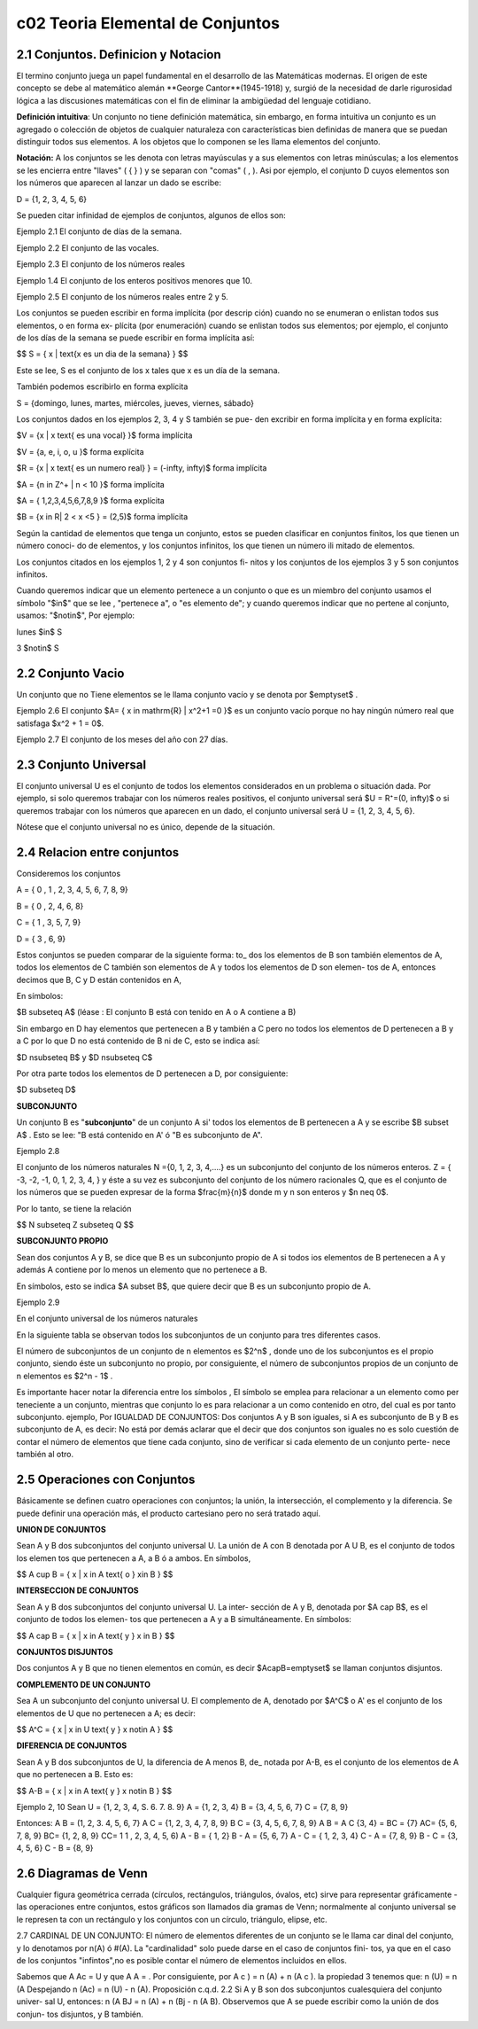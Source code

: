 c02 Teoria Elemental de Conjuntos
=================================

2.1 Conjuntos. Definicion y Notacion
------------------------------------

El termino conjunto juega un papel fundamental en el desarrollo de las Matemáticas modernas. El origen de este concepto se debe al matemático alemán **George Cantor**(1945-1918) y, surgió de la necesidad de darle rigurosidad lógica a las discusiones matemáticas con el fin de eliminar la ambigüedad del lenguaje cotidiano.

**Definición intuitiva**: Un conjunto no tiene definición matemática, sin embargo, en forma intuitiva un conjunto es un agregado o colección de objetos de cualquier naturaleza con características bien definidas de manera que se puedan distinguir todos sus elementos. A los objetos que lo componen se les llama elementos del conjunto.

**Notación:** A los conjuntos se les denota con letras mayúsculas y a sus elementos con letras minúsculas; a los elementos se les encierra entre "llaves" ( { } ) y se separan con "comas" ( , ). Asi por ejemplo, el conjunto D cuyos elementos son los números que aparecen al lanzar un dado se escribe:

D = {1, 2, 3, 4, 5, 6}

Se pueden citar infinidad de ejemplos de conjuntos, algunos de ellos son:

Ejemplo 2.1 El conjunto de días de la semana.

Ejemplo 2.2 El conjunto de las vocales.

Ejemplo 2.3 El conjunto de los números reales

Ejemplo 1.4 El conjunto de los enteros positivos menores que 10.

Ejemplo 2.5 El conjunto de los números reales entre 2 y 5.

Los conjuntos se pueden escribir en forma implícita (por descrip ción) cuando no se enumeran o enlistan todos sus elementos, o en forma ex- plícita (por enumeración) cuando se enlistan todos sus elementos; por ejemplo, el conjunto de los días de la semana se puede escribir en forma implícita así:

$$
S = \{ x | \text{x es un dia de la semana} \}
$$

Este se lee, S es el conjunto de los x tales que x es un día de la semana.

También podemos escribirlo en forma explícita

S = {domingo, lunes, martes, miércoles, jueves, viernes, sábado}

Los conjuntos dados en los ejemplos 2, 3, 4 y S también se pue- den excribir en forma implícita y en forma explícita:

$V = \{x | x \text{ es una vocal} \}$ forma implícita

$V = \{a, e, i, o, u \}$ forma explícita

$R = \{x | x \text{ es un numero real} \} = (-\infty, \infty)$ forma implícita

$A = \{n \in Z^+ | n < 10 \}$ forma implícita

$A = \{ 1,2,3,4,5,6,7,8,9 \}$ forma explícita

$B = \{x \in R| 2 < x <5 \} = (2,5)$ forma implícita

Según la cantidad de elementos que tenga un conjunto, estos se pueden clasificar en conjuntos finitos, los que tienen un número conoci- do de elementos, y los conjuntos infinitos, los que tienen un número ili mitado de elementos.

Los conjuntos citados en los ejemplos 1, 2 y 4 son conjuntos fi- nitos y los conjuntos de los ejemplos 3 y 5 son conjuntos infinitos.

Cuando queremos indicar que un elemento pertenece a un conjunto o que es un miembro del conjunto usamos el símbolo "$\in$" que se lee , "pertenece a", o "es elemento de"; y cuando queremos indicar que no pertene al conjunto, usamos: "$\notin$", Por ejemplo:

lunes $\in$ S

3 $\notin$ S

2.2 Conjunto Vacio
------------------

Un conjunto que no Tiene elementos se le llama conjunto vacío y se denota por $\emptyset$ .

Ejemplo 2.6 El conjunto $A= \{ x \in \mathrm{R} | x^2+1 =0 \}$ es un conjunto vacío porque no hay ningún número real que satisfaga $x^2 + 1 = 0$.

Ejemplo 2.7 El conjunto de los meses del año con 27 días.

2.3 Conjunto Universal
----------------------

El conjunto universal U es el conjunto de todos los elementos considerados en un problema o situación dada. Por ejemplo, si solo queremos trabajar con los números reales positivos, el conjunto universal será $U = R⁺=(0, \infty)$ o si queremos trabajar con los números que aparecen en un dado, el conjunto universal será U = {1, 2, 3, 4, 5, 6}.

Nótese que el conjunto universal no es único, depende de la situación.

2.4 Relacion entre conjuntos
----------------------------

Consideremos los conjuntos

A = { 0 , 1 , 2, 3, 4, 5, 6, 7, 8, 9}

B = { 0 , 2, 4, 6, 8}

C = { 1 , 3, 5, 7, 9}

D = { 3 , 6, 9}

Estos conjuntos se pueden comparar de la siguiente forma: to\_ dos los elementos de B son también elementos de A, todos los elementos de C también son elementos de A y todos los elementos de D son elemen- tos de A, entonces decimos que B, C y D están contenidos en A,

En símbolos:

$B \subseteq A$ (léase : El conjunto B está con tenido en A o A contiene a B)

Sin embargo en D hay elementos que pertenecen a B y también a C pero no todos los elementos de D pertenecen a B y a C por lo que D no está contenido de B ni de C, esto se indica así:

$D \nsubseteq B$ y $D \nsubseteq C$

Por otra parte todos los elementos de D pertenecen a D, por consiguiente:

$D \subseteq D$

**SUBCONJUNTO**

Un conjunto B es "**subconjunto**" de un conjunto A si' todos los elementos de B pertenecen a A y se escribe $B \subset A$ . Esto se lee: "B está contenido en A' ó "B es subconjunto de A".

Ejemplo 2.8

El conjunto de los números naturales N ={0, 1, 2, 3, 4,....} es un subconjunto del conjunto de los números enteros. Z = { -3, -2, -1, 0, 1, 2, 3, 4, } y éste a su vez es subconjunto del conjunto de los número racionales Q, que es el conjunto de los números que se pueden expresar de la forma $\frac{m}{n}$ donde m y n son enteros y $n \neq 0$.

Por lo tanto, se tiene la relación

$$
N \subseteq Z \subseteq Q
$$

**SUBCONJUNTO PROPIO**

Sean dos conjuntos A y B, se dice que B es un subconjunto propio de A si todos ios elementos de B pertenecen a A y además A contiene por lo menos un elemento que no pertenece a B.

En símbolos, esto se indica $A \subset B$, que quiere decir que B es un subconjunto propio de A.

Ejemplo 2.9

En el conjunto universal de los números naturales

En la siguiente tabla se observan todos los subconjuntos de un conjunto para tres diferentes casos.

El número de subconjuntos de un conjunto de n elementos es $2^n$ , donde uno de los subconjuntos es el propio conjunto, siendo éste un subconjunto no propio, por consiguiente, el número de subconjuntos propios de un conjunto de n elementos es $2^n - 1$ .

Es importante hacer notar la diferencia entre los símbolos , El símbolo se emplea para relacionar a un elemento como per teneciente a un conjunto, mientras que conjunto lo es para relacionar a un como contenido en otro, del cual es por tanto subconjunto. ejemplo, Por IGUALDAD DE CONJUNTOS: Dos conjuntos A y B son iguales, si A es subconjunto de B y B es subconjunto de A, es decir: No está por demás aclarar que el decir que dos conjuntos son iguales no es solo cuestión de contar el número de elementos que tiene cada conjunto, sino de verificar si cada elemento de un conjunto perte- nece también al otro.

2.5 Operaciones con Conjuntos
-----------------------------

Básicamente se definen cuatro operaciones con conjuntos; la unión, la intersección, el complemento y la diferencia. Se puede definir una operación más, el producto cartesiano pero no será tratado aquí.

**UNION DE CONJUNTOS**

Sean A y B dos subconjuntos del conjunto universal U. La unión de A con B denotada por A U B, es el conjunto de todos los elemen tos que pertenecen a A, a B ó a ambos. En símbolos,

$$
A \cup B = \{ x | x \in A \text{ o } x\in B \}
$$

**INTERSECCION DE CONJUNTOS**

Sean A y B dos subconjuntos del conjunto universal U. La inter- sección de A y B, denotada por $A \cap B$, es el conjunto de todos los elemen- tos que pertenecen a A y a B simultáneamente. En símbolos:

$$
A \cap B = \{ x | x \in A \text{ y } x \in B \}
$$

**CONJUNTOS DISJUNTOS**

Dos conjuntos A y B que no tienen elementos en común, es decir \$A\capB=\emptyset\$ se llaman conjuntos disjuntos.

**COMPLEMENTO DE UN CONJUNTO**

Sea A un subconjunto del conjunto universal U. El complemento de A, denotado por $A^C$ o A' es el conjunto de los elementos de U que no pertenecen a A; es decir:

$$
A^C = \{ x | x \in U \text{ y } x \notin A \}
$$

**DIFERENCIA DE CONJUNTOS**

Sean A y B dos subconjuntos de U, la diferencia de A menos B, de\_ notada por A-B, es el conjunto de los elementos de A que no pertenecen a B. Esto es:

$$
A-B = \{ x | x \in A \text{ y } x \notin B \}
$$

Ejemplo 2, 10 Sean U = {1, 2, 3, 4, S. 6. 7. 8. 9} A = {1, 2, 3, 4} B = {3, 4, 5, 6, 7} C = {7, 8, 9}

Entonces: A B = (1, 2, 3. 4, 5, 6, 7} A C = {1, 2, 3, 4, 7, 8, 9} B C = {3, 4, 5, 6, 7, 8, 9} A B = A C {3, 4} = BC = {7} AC= {5, 6, 7, 8, 9} BC= {1, 2, 8, 9} CC= 1 1 , 2, 3, 4, 5, 6) A - B = { 1, 2} B - A = {5, 6, 7} A - C = { 1, 2, 3, 4} C - A = {7, 8, 9} B - C = {3, 4, 5, 6} C - B = {8, 9}

2.6 Diagramas de Venn
---------------------

Cualquier figura geométrica cerrada (círculos, rectángulos, triángulos, óvalos, etc) sirve para representar gráficamente - las operaciones entre conjuntos, estos gráficos son llamados dia gramas de Venn; normalmente al conjunto universal se le represen ta con un rectángulo y los conjuntos con un círculo, triángulo, elipse, etc.

2.7 CARDINAL DE UN CONJUNTO: El número de elementos diferentes de un conjunto se le llama car dinal del conjunto, y lo denotamos por n(A) ó #(A). La "cardinalidad" solo puede darse en el caso de conjuntos fini- tos, ya que en el caso de los conjuntos "infintos",no es posible contar el número de elementos incluidos en ellos.

Sabemos que A Ac = U y que A A = . Por consiguiente, por A c ) = n (A) + n (A c ). la propiedad 3 tenemos que: n (U) = n (A Despejando n (Ac) = n (U) - n (A). Proposición c.q.d. 2.2 Si A y B son dos subconjuntos cualesquiera del conjunto univer- sal U, entonces: n (A BJ = n (A) + n (Bj - n (A B). Observemos que A se puede escribir como la unión de dos conjun- tos disjuntos, y B también.

